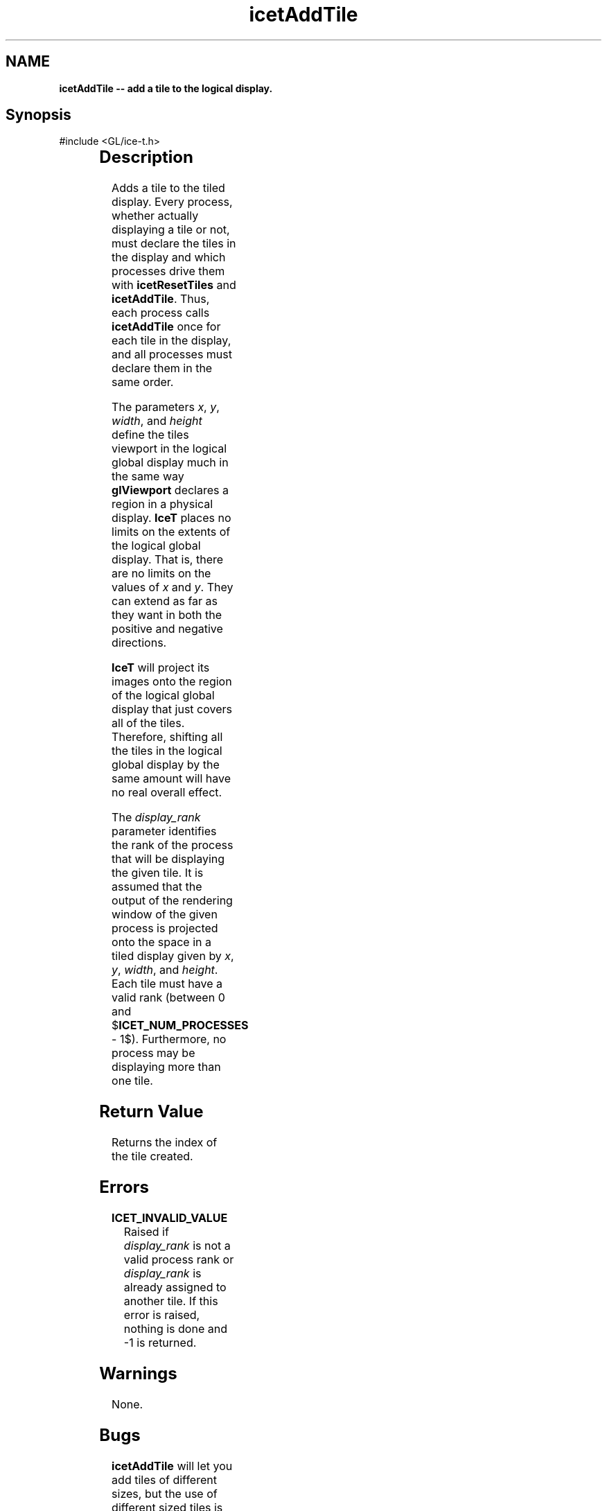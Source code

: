 '\" t
.\" Manual page created with latex2man on Fri Sep 19 09:25:30 MDT 2008
.\" NOTE: This file is generated, DO NOT EDIT.
.de Vb
.ft CW
.nf
..
.de Ve
.ft R

.fi
..
.TH "icetAddTile" "3" "December  1, 2006" "\fBIceT \fPReference" "\fBIceT \fPReference"
.SH NAME

\fBicetAddTile \-\- add a tile to the logical display.\fP
.PP
.SH Synopsis

.PP
#include <GL/ice\-t.h>
.PP
.TS H
l l l .
int \fBicetAddTile\fP(	GLint	\fIx\fP,
	GLint	\fIy\fP,
	GLsizei	\fIwidth\fP,
	GLsizei	\fIheight\fP,
	int	\fIdisplay_rank\fP  );
.TE
.PP
.SH Description

.PP
Adds a tile to the tiled display. Every process, whether actually 
displaying a tile or not, must declare the tiles in the display and which 
processes drive them with \fBicetResetTiles\fP
and \fBicetAddTile\fP\&.
Thus, each process calls \fBicetAddTile\fP
once for each tile in the 
display, and all processes must declare them in the same order. 
.PP
The parameters \fIx\fP,
\fIy\fP,
\fIwidth\fP,
and \fIheight\fP
define 
the tiles viewport in the logical global display much in the same way 
\fBglViewport\fP
declares a region in a physical display. 
\fBIceT \fPplaces no limits on the extents of the logical global display. 
That is, there are no limits on the values of \fIx\fP
and \fIy\fP\&.
They can extend as far as they want in both the positive and negative 
directions. 
.PP
\fBIceT \fPwill project its images onto the region of the logical global 
display that just covers all of the tiles. Therefore, shifting all the 
tiles in the logical global display by the same amount will have no real 
overall effect. 
.PP
The \fIdisplay_rank\fP
parameter identifies the rank of the process 
that will be displaying the given tile. It is assumed that the output of 
the rendering window of the given process is projected onto the space in 
a tiled display given by \fIx\fP,
\fIy\fP,
\fIwidth\fP,
and 
\fIheight\fP\&.
Each tile must have a valid rank (between 0 and 
$\fBICET_NUM_PROCESSES\fP
\- 1$). Furthermore, no process may be 
displaying more than one tile. 
.PP
.SH Return Value

.PP
Returns the index of the tile created. 
.PP
.SH Errors

.PP
.TP
\fBICET_INVALID_VALUE\fP
 Raised if \fIdisplay_rank\fP
is not a valid process rank or 
\fIdisplay_rank\fP
is already assigned to another tile. If this 
error is raised, nothing is done and \-1 is returned. 
.PP
.SH Warnings

.PP
None. 
.PP
.SH Bugs

.PP
\fBicetAddTile\fP
will let you add tiles of different sizes, but the 
use of different sized tiles is not yet supported. The user should try 
to make sure that all tiles are of the same size. 
.PP
All processes must specify the same tiles in the same order. \fBIceT \fP
will assume this even though it is not explicitly detected or enforced. 
.PP
.SH Copyright

Copyright (C)2003 Sandia Corporation 
.PP
Under the terms of Contract DE\-AC04\-94AL85000, there is a non\-exclusive 
license for use of this work by or on behalf of the U.S. Government. 
Redistribution and use in source and binary forms, with or without 
modification, are permitted provided that this Notice and any statement 
of authorship are reproduced on all copies. 
.PP
.SH See Also

.PP
\fIicetResetTiles\fP(3)
.PP
.\" NOTE: This file is generated, DO NOT EDIT.
